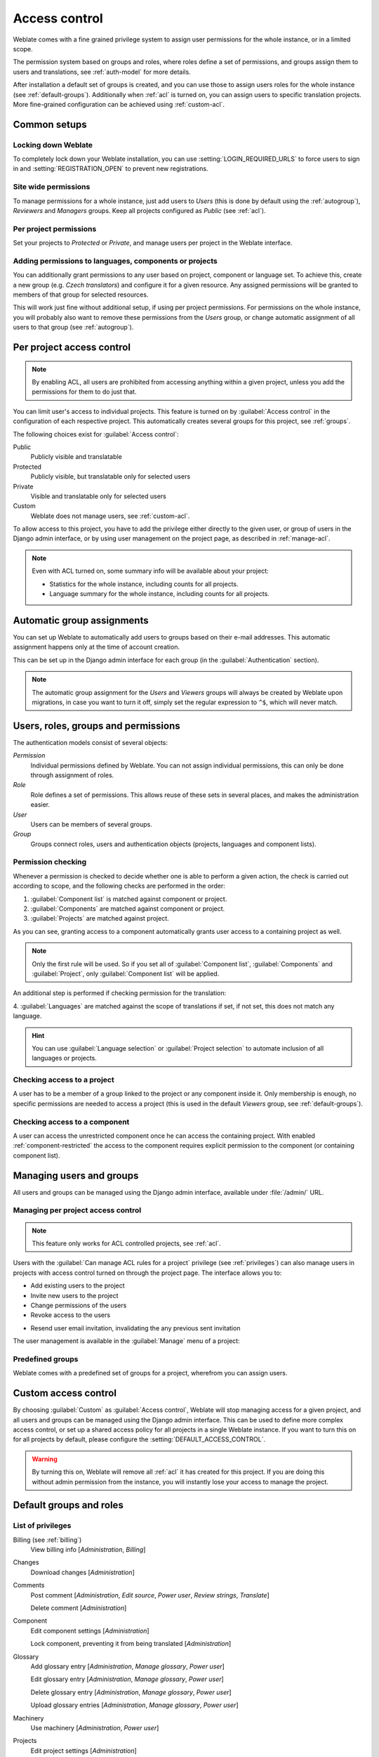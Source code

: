 .. _privileges:

Access control
==============

.. versionchanged:: 3.0

    Before Weblate 3.0, the privilege system was based on Django, but is now
    specifically built for Weblate. If you are using an older version, please
    consult the documentation for that version, the information here will not apply.

Weblate comes with a fine grained privilege system to assign user permissions
for the whole instance, or in a limited scope.

The permission system based on groups and roles, where roles define a set of
permissions, and groups assign them to users and translations, see
:ref:`auth-model` for more details.

After installation a default set of groups is created, and you can use those
to assign users roles for the whole instance (see :ref:`default-groups`). Additionally when
:ref:`acl` is turned on, you can assign users to specific translation projects.
More fine-grained configuration can be achieved using :ref:`custom-acl`.

Common setups
-----------------

Locking down Weblate
++++++++++++++++++++

To completely lock down your Weblate installation, you can use
:setting:`LOGIN_REQUIRED_URLS` to force users to sign in and
:setting:`REGISTRATION_OPEN` to prevent new registrations.

Site wide permissions
+++++++++++++++++++++

To manage permissions for a whole instance, just add users to `Users` (this is done
by default using the :ref:`autogroup`), `Reviewers` and `Managers` groups. Keep
all projects configured as `Public` (see :ref:`acl`).

Per project permissions
+++++++++++++++++++++++

Set your projects to `Protected` or `Private`, and manage users per
project in the Weblate interface.

Adding permissions to languages, components or projects
+++++++++++++++++++++++++++++++++++++++++++++++++++++++

You can additionally grant permissions to any user based on project, component or language
set. To achieve this, create a new group (e.g. `Czech translators`) and
configure it for a given resource. Any assigned permissions will be granted to
members of that group for selected resources.

This will work just fine without additional setup, if using per project
permissions. For permissions on the whole instance, you will probably also want to remove
these permissions from the `Users` group, or change automatic assignment of all
users to that group (see :ref:`autogroup`).

.. seealso::

   :ref:`perm-check`

.. _acl:

Per project access control
--------------------------

.. note::

    By enabling ACL, all users are prohibited from accessing anything within a given
    project, unless you add the permissions for them to do just that.

You can limit user's access to individual projects. This feature is turned on by
:guilabel:`Access control` in the configuration of each respective project.
This automatically creates several groups for this project, see :ref:`groups`.

The following choices exist for :guilabel:`Access control`:

Public
    Publicly visible and translatable
Protected
    Publicly visible, but translatable only for selected users
Private
    Visible and translatable only for selected users
Custom
    Weblate does not manage users, see :ref:`custom-acl`.

.. image:: /images/project-access.png

To allow access to this project, you have to add the privilege either
directly to the given user, or group of users in the Django admin interface,
or by using user management on the project page, as described in :ref:`manage-acl`.

.. note::

    Even with ACL turned on, some summary info will be available about your project:

    * Statistics for the whole instance, including counts for all projects.
    * Language summary for the whole instance, including counts for all projects.

.. _autogroup:

Automatic group assignments
---------------------------

You can set up Weblate to automatically add users to groups based on their
e-mail addresses. This automatic assignment happens only at the time of account creation.

This can be set up in the Django admin interface for each group (in the
:guilabel:`Authentication` section).

.. note::

    The automatic group assignment for the `Users` and `Viewers` groups will
    always be created by Weblate upon migrations, in case you want to turn it
    off, simply set the regular expression to ``^$``, which will never match.

.. _auth-model:

Users, roles, groups and permissions
------------------------------------

The authentication models consist of several objects:

`Permission`
    Individual permissions defined by Weblate. You can not assign individual
    permissions, this can only be done through assignment of roles.
`Role`
    Role defines a set of permissions. This allows reuse of these sets in
    several places, and makes the administration easier.
`User`
    Users can be members of several groups.
`Group`
    Groups connect roles, users and authentication objects (projects,
    languages and component lists).

.. graphviz::

    graph auth {

        "User" -- "Group";
        "Group" -- "Role";
        "Role" -- "Permission";
        "Group" -- "Project";
        "Group" -- "Language";
        "Group" -- "Components";
        "Group" -- "Component list";
    }

.. _perm-check:

Permission checking
+++++++++++++++++++

Whenever a permission is checked to decide whether one is able to perform a
given action, the check is carried out according to scope, and the following
checks are performed in the order:

1. :guilabel:`Component list` is matched against component or project.

2. :guilabel:`Components` are matched against component or project.

3. :guilabel:`Projects` are matched against project.

As you can see, granting access to a component automatically grants user access
to a containing project as well.

.. note::

   Only the first rule will be used. So if you set all of
   :guilabel:`Component list`, :guilabel:`Components` and :guilabel:`Project`,
   only :guilabel:`Component list` will be applied.

An additional step is performed if checking permission for the translation:


4. :guilabel:`Languages` are matched against the scope of translations if set,
if not set, this does not match any language.

.. hint::

   You can use :guilabel:`Language selection` or :guilabel:`Project selection`
   to automate inclusion of all languages or projects.

Checking access to a project
++++++++++++++++++++++++++++

A user has to be a member of a group linked to the project or any component
inside it. Only membership is enough, no specific permissions are needed to
access a project (this is used in the default `Viewers` group, see
:ref:`default-groups`).

Checking access to a component
++++++++++++++++++++++++++++++

A user can access the unrestricted component once he can access the containing
project. With enabled :ref:`component-restricted` the access to the component
requires explicit permission to the component (or containing component list).

.. _manage-users:

Managing users and groups
-------------------------

All users and groups can be managed using the Django admin interface,
available under :file:`/admin/` URL.

.. _manage-acl:

Managing per project access control
+++++++++++++++++++++++++++++++++++

.. note::

    This feature only works for ACL controlled projects, see :ref:`acl`.

Users with the :guilabel:`Can manage ACL rules for a project` privilege (see
:ref:`privileges`) can also manage users in projects with access control
turned on through the project page. The interface allows you to:

* Add existing users to the project
* Invite new users to the project
* Change permissions of the users
* Revoke access to the users

.. versionadded:: 4.2.1
* Resend user email invitation, invalidating the any previous sent invitation

The user management is available in the :guilabel:`Manage` menu of a project:

.. image:: /images/manage-users.png

.. seealso::

   :ref:`acl`

.. _groups:

Predefined groups
+++++++++++++++++

Weblate comes with a predefined set of groups for a project, wherefrom you can assign
users.

.. describe:: Administration

    Has all permissions available in the project.

.. describe:: Glossary

    Can manage glossary (add or remove entries, or upload).

.. describe:: Languages

    Can manage translated languages - add or remove translations.

.. describe:: Screenshots

    Can manage screenshots - add or remove them, and associate them to source
    strings.

.. describe:: Template

    Can edit translation templates in :ref:`monolingual` and source string
    info.

.. describe:: Translate

    Can translate the project, and upload translations made offline.

.. describe:: VCS

    Can manage VCS and access the exported repository.

.. describe:: Review

    Can approve translations during review.

.. describe:: Billing

    Can access billing info (see :ref:`billing`).


.. _custom-acl:

Custom access control
---------------------

By choosing :guilabel:`Custom` as :guilabel:`Access control`, Weblate will stop
managing access for a given project, and all users and groups can be managed using the Django
admin interface. This can be used to define more complex access control, or
set up a shared access policy for all projects in a single Weblate instance. If you
want to turn this on for all projects by default, please configure the
:setting:`DEFAULT_ACCESS_CONTROL`.

.. warning::

    By turning this on, Weblate will remove all :ref:`acl` it has created for
    this project. If you are doing this without admin permission from the instance, you
    will instantly lose your access to manage the project.

.. _default-groups:

Default groups and roles
------------------------

List of privileges
++++++++++++++++++

Billing (see :ref:`billing`)
    View billing info [`Administration`, `Billing`]

Changes
    Download changes [`Administration`]

Comments
    Post comment [`Administration`, `Edit source`, `Power user`, `Review strings`, `Translate`]

    Delete comment [`Administration`]

Component
    Edit component settings [`Administration`]

    Lock component, preventing it from being translated [`Administration`]

Glossary
    Add glossary entry [`Administration`, `Manage glossary`, `Power user`]

    Edit glossary entry [`Administration`, `Manage glossary`, `Power user`]

    Delete glossary entry [`Administration`, `Manage glossary`, `Power user`]

    Upload glossary entries [`Administration`, `Manage glossary`, `Power user`]

Machinery
    Use machinery [`Administration`, `Power user`]

Projects
    Edit project settings [`Administration`]

    Manage project access [`Administration`]

Reports
    Download reports [`Administration`]

Screenshots
    Add screenshot [`Administration`, `Manage screenshots`]

    Edit screenshot [`Administration`, `Manage screenshots`]

    Delete screenshot [`Administration`, `Manage screenshots`]

Source strings
    Edit source string info [`Administration`, `Edit source`]

Strings
    Add new strings [`Administration`]

    Ignore failing checks [`Administration`, `Edit source`, `Power user`, `Review strings`, `Translate`]

    Edit strings [`Administration`, `Edit source`, `Power user`, `Review strings`, `Translate`]

    Review strings [`Administration`, `Review strings`]

    Edit string when suggestions are enforced [`Administration`, `Review strings`]

    Edit source strings [`Administration`, `Edit source`, `Power user`]

Suggestions
    Accept suggestions [`Administration`, `Edit source`, `Power user`, `Review strings`, `Translate`]

    Add suggestions [`Add suggestion`, `Administration`, `Edit source`, `Power user`, `Review strings`, `Translate`]

    Delete suggestions [`Administration`]

    Vote on suggestions [`Administration`, `Edit source`, `Power user`, `Review strings`, `Translate`]

Translations
    Start new translation [`Administration`, `Manage languages`, `Power user`]

    Perform automatic translation [`Administration`, `Manage languages`]

    Delete existing translations [`Administration`, `Manage languages`]

    Start translation into a new language [`Administration`, `Manage languages`]

Uploads
    Define author of translation upload [`Administration`]

    Overwrite existing strings with an upload [`Administration`, `Edit source`, `Power user`, `Review strings`, `Translate`]

    Upload translation strings [`Administration`, `Edit source`, `Power user`, `Review strings`, `Translate`]

VCS
    Access the internal repository [`Access repository`, `Administration`, `Manage repository`, `Power user`]

    Commit changes to the internal repository [`Administration`, `Manage repository`]

    Push change from the internal repository [`Administration`, `Manage repository`]

    Reset changes in the internal repository [`Administration`, `Manage repository`]

    View upstream repository location [`Access repository`, `Administration`, `Manage repository`, `Power user`]

    Update the internal repository [`Administration`, `Manage repository`]

Site wide privileges
    Use management interface

    Add language definitions

    Manage language definitions

    Add groups

    Manage groups

    Add users

    Manage users

    Manage announcements

    Manage translation memory

.. note::

   The site wide privileges are not granted to any default role. These are
   powerful and quite close to the superuser status—most of them
   affect all the projects of your Weblate installation.

List of groups
++++++++++++++

The following groups are created upon installation (or after executing
:djadmin:`setupgroups`):

`Guests`
    Defines permissions for non authenticated users.

    This group contains only anonymous users (see :setting:`ANONYMOUS_USER_NAME`).

    You can remove roles from this group to limit permissions for non
    authenticated users.

    Default roles: `Add suggestion`, `Access repository`

`Viewers`
    This role ensures visibility of public projects for all users. By default
    all users are members of this group.

    By default all users are members of this group, using :ref:`autogroup`.

    Default roles: none

`Users`
    Default group for all users.

    By default all users are members of this group using :ref:`autogroup`.

    Default roles: `Power user`

`Reviewers`
    Group for reviewers (see :ref:`workflows`).

    Default roles: `Review strings`

`Managers`
    Group for administrators.

    Default roles: `Administration`

.. warning::

    Never remove the predefined Weblate groups and users, as this can lead to
    unexpected problems. If you do not want to use these features, just remove
    all privileges from them.
